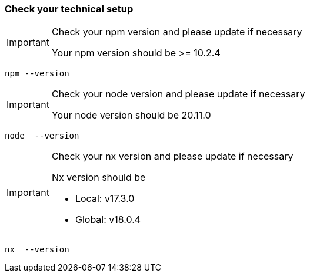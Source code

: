 === Check your technical setup 

[IMPORTANT] 
.Check your npm version and please update if necessary
==== 
Your npm version should be >= 10.2.4 
====
[subs=+macros]
----
npm --version
----

[IMPORTANT] 
.Check your node version and please update if necessary
==== 
Your node version should be 20.11.0
====
[subs=+macros]
----
node  --version
----

[IMPORTANT] 
.Check your nx version and please update if necessary
==== 
Nx version should be 

 - Local: v17.3.0 

 - Global: v18.0.4 

====
[subs=+macros]
----
nx  --version
----



